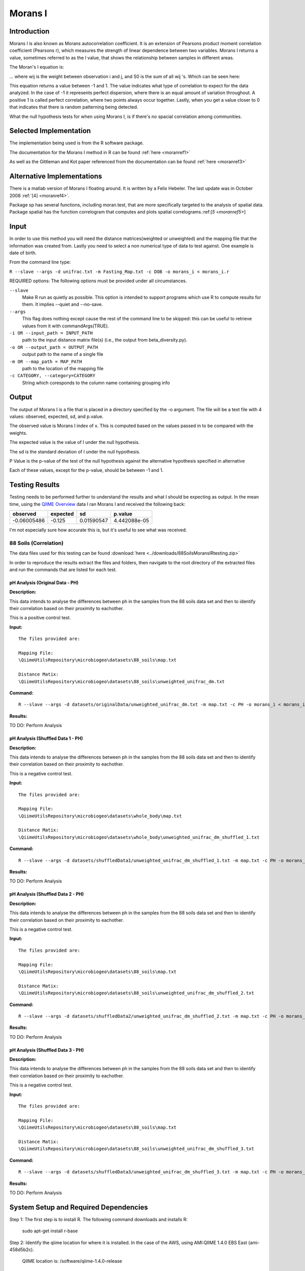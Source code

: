 ========
Morans I
========
Introduction
------------
Morans I is also known as Morans autocorrelation coefficient. It is an extension of Pearsons product moment correlation coefficient (Pearsons r), which measures the strength of linear dependence between two variables. Morans I returns a value, sometimes referred to as the I value, that shows the relationship between samples in different areas.

The Moran's I equation is:

.. image:: ../images/morans_i/MoransIEquation.PNG
  :align: center

... where wij is the weight between observation i and j, and S0 is the sum of all wij 's. Which can be seen here:

.. image:: ../images/morans_i/MoransISubVar.PNG
  :align: center

This equation returns a value between -1 and 1. The value indicates what type of correlation to expect for the data analyzed. In the case of -1 it represents perfect dispersion, where there is an equal amount of variation throughout. A positive 1 is called perfect correlation, where two points always occur together. Lastly, when you get a value closer to 0 that indicates that there is random patterning being detected.

What the null hypothesis tests for when using Morans I, is if there's no spacial correlation among communities.

Selected Implementation
-----------------------

The implementation being used is from the R software package.

The documentation for the Morans I method in R can be found :ref:`here <moranref1>`

As well as the Gittleman and Kot paper referenced from the documentation can be found :ref:`here <moranref3>`

Alternative Implementations
---------------------------

There is a matlab version of Morans I floating around. It is written by a Felix Hebeler. The last update was in October 2008 :ref:`[4] <moranref4>`.

Package sp has several functions, including moran.test, that are more specifically targeted to the analysis of spatial data. Package spatial has the function correlogram that computes and plots spatial correlograms.:ref:[`5 <moranref5>`]


Input
-----
In order to use this method you will need the distance matrices(weighted or unweighted) and the mapping file that the information was created from. Lastly you need to select a non numerical type of data to test against. One example is date of birth.

From the command line type: 

``R --slave --args -d unifrac.txt -m Fasting_Map.txt -c DOB -o morans_i < morans_i.r``

REQUIRED options:
The following options must be provided under all circumstances.

``--slave``
    Make R run as quietly as possible. This option is intended to support programs which use R to compute results for them. It implies --quiet and --no-save. 

``--args``
    This flag does nothing except cause the rest of the command line to be skipped: this can be useful to retrieve values from it with commandArgs(TRUE).

``-i OR --input_path = INPUT_PATH``
	path to the input distance matrix file(s) (i.e., the output from beta_diversity.py).

``-o OR --output_path = OUTPUT_PATH``
	output path to the name of a single file

``-m OR --map_path = MAP_PATH``
	path to the location of the mapping file

``-c CATEGORY, --category=CATEGORY``
	String which coresponds to the column name containing grouping info

Output
------
The output of Morans I is a file that is placed in a directory specified by the -o argument. The file will be a text file with 4 values: observed, expected, sd, and p.value.

The observed value is Morans I index of x. This is computed based on the values passed in to be compared with the weights.

The expected value is the value of I under the null hypothesis.

The sd is the standard deviation of I under the null hypothesis.

P Value is the p-value of the test of the null hypothesis against the alternative hypothesis specified in alternative

Each of these values, except for the p-value, should be between -1 and 1. 

Testing Results
---------------
Testing needs to be performed further to understand the results and what I should be expecting as output. In the mean time, using the `QIIME Overview <http://qiime.org/tutorials/tutorial.html>`_ data I ran Morans I and received the following back:

===========  ===========  ===========  ===========
observed     expected     sd           p.value
===========  ===========  ===========  ===========
-0.06005486  -0.125       0.01590547   4.442088e-05
===========  ===========  ===========  ===========

I'm not especially sure how accurate this is, but it's useful to see what was received.

88 Soils (Correlation)
^^^^^^^^^^^^^^^^^^^^^^^
The data files used for this testing can be found :download:`here <../downloads/88SoilsMoransIRtesting.zip>`

In order to reproduce the results extract the files and folders, then navigate to the root directory of the extracted files and run the commands that are listed for each test.

pH Analysis (Original Data - PH)
~~~~~~~~~~~~~~~~~~~~~~~~~~~~~~~~~~~~~~~~~~~~~~
**Description:**

This data intends to analyse the differences between ph in the samples from the 88 soils data set and then to identify their correlation based on their proximity to eachother. 

This is a positive control test.

**Input:** ::

  The files provided are:

  Mapping File:
  \QiimeUtilsRepository\microbiogeo\datasets\88_soils\map.txt

  Distance Matix:
  \QiimeUtilsRepository\microbiogeo\datasets\88_soils\unweighted_unifrac_dm.txt

**Command:** ::
 
  R --slave --args -d datasets/originalData/unweighted_unifrac_dm.txt -m map.txt -c PH -o morans_i < morans_i.r

**Results:**

.. image:: ../images/morans_i/88_soils/originalData/phResults.png
  :align: center

TO DO:
Perform Analysis

pH Analysis (Shuffled Data 1 - PH)
~~~~~~~~~~~~~~~~~~~~~~~~~~~~~~~~~~~~~~~~~~~~~~
**Description:**

This data intends to analyse the differences between ph in the samples from the 88 soils data set and then to identify their correlation based on their proximity to eachother. 

This is a negative control test.


**Input:** ::

  The files provided are:

  Mapping File:
  \QiimeUtilsRepository\microbiogeo\datasets\whole_body\map.txt

  Distance Matix:
  \QiimeUtilsRepository\microbiogeo\datasets\whole_body\unweighted_unifrac_dm_shuffled_1.txt

**Command:** ::
 
  R --slave --args -d datasets/shuffledData1/unweighted_unifrac_dm_shuffled_1.txt -m map.txt -c PH -o morans_i < morans_i.r
  
**Results:**


.. image:: ../images/morans_i/88_soils/shuffledData1/phResults.png
  :align: center

TO DO:
Perform Analysis

pH Analysis (Shuffled Data 2 - PH)
~~~~~~~~~~~~~~~~~~~~~~~~~~~~~~~~~~~~~~~~~~~~~~
**Description:**

This data intends to analyse the differences between ph in the samples from the 88 soils data set and then to identify their correlation based on their proximity to eachother. 

This is a negative control test.

**Input:** ::

  The files provided are:

  Mapping File:
  \QiimeUtilsRepository\microbiogeo\datasets\88_soils\map.txt

  Distance Matix:
  \QiimeUtilsRepository\microbiogeo\datasets\88_soils\unweighted_unifrac_dm_shuffled_2.txt

**Command:** ::
 
  R --slave --args -d datasets/shuffledData2/unweighted_unifrac_dm_shuffled_2.txt -m map.txt -c PH -o morans_i < morans_i.r

**Results:**

.. image:: ../images/morans_i/88_soils/shuffledData2/phResults.png
  :align: center

TO DO:
Perform Analysis

pH Analysis (Shuffled Data 3 - PH)
~~~~~~~~~~~~~~~~~~~~~~~~~~~~~~~~~~~~~~~~~~~~~~
**Description:**

This data intends to analyse the differences between ph in the samples from the 88 soils data set and then to identify their correlation based on their proximity to eachother. 

This is a negative control test.

**Input:** ::

  The files provided are:

  Mapping File:
  \QiimeUtilsRepository\microbiogeo\datasets\88_soils\map.txt

  Distance Matix:
  \QiimeUtilsRepository\microbiogeo\datasets\88_soils\unweighted_unifrac_dm_shuffled_3.txt

**Command:** ::
 
  R --slave --args -d datasets/shuffledData3/unweighted_unifrac_dm_shuffled_3.txt -m map.txt -c PH -o morans_i < morans_i.r

**Results:**


.. image:: ../images/morans_i/88_soils/shuffledData3/phResults.png
  :align: center

TO DO:
Perform Analysis

System Setup and Required Dependencies
--------------------------------------
Step 1:
The first step is to install R. The following command downloads and installs R:

    sudo apt-get install r-base

Step 2:
Identify the qiime location for where it is installed. In the case of the AWS, using AMI:QIIME 1.4.0 EBS East (ami-458d5b2c). 

	QIIME location is: /software/qiime-1.4.0-release

Step 3:
You need to define an environment variable to tell the script where to look for the r utility functions in qiime. Run the following command, changing the path to point to the location of your qiime install:

    export qiime_dir=/home/<username>/qiime/trunk

If you dont want to have to perform this step each time you open a new terminal, run the following command to add it to your .bashrc:

    echo "export qiime_dir=/home/<username>/qiime/trunk" >> ~/.bashrc
    source ~/.bashrc

OR

Go into /etc/, and open the file /etc/environment. In this file youll want to put the line:

	QIIME_DIR="/software/qiime-1.4.0-release" 

The full information is:

	Directory: /etc/
	File: environment
	Full file path: /etc/environment
	String to add at bottom: QIIME_DIR="/software/qiime-1.4.0-release" 

Make sure to include the quotes. Once you do that you need to save and  restart. 

After all of this you can now type "echo $QIIME_DIR" in the terminal and it should print out the set path that was used above..

Step 4:
Youll need to install some R packages. If you can use the R console from the command line simply type R to get to it.

To get the packages type:
	install.packages(optparse)
	install.packages(ape)

If youre concerned about updating packages type "update.packages()" in the R console, excluding the quotes.

References
----------
.. _moranref1:

[1]R Documentation for Morans I

http://svitsrv25.epfl.ch/R-doc/library/ape/html/MoranI.html

.. _moranref2:

[2]How to Work with Morans I in R

http://www.ats.ucla.edu/stat/r/faq/morans_i.htm

.. _moranref3:

[3]Gittleman and Kot paper

http://www.jstor.org/pss/2992183

.. _moranref4:

[4]Hebeler Morans I version

http://www.mathworks.com/matlabcentral/fileexchange/13663-morans-i/content/morans_I.m

.. _moranref5:

[5]Morans I Paper by Emmanuel Paradis

http://cran.r-project.org/web/packages/ape/vignettes/MoranI.pdf

